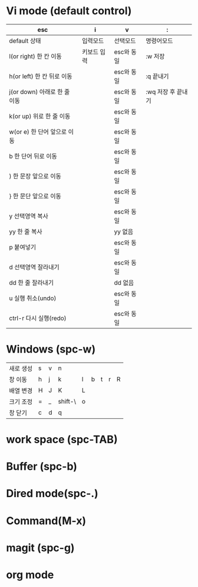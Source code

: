 * Vi mode (default control)
| esc                          | i           | v          | :                  |
|------------------------------+-------------+------------+--------------------|
| default 상태                 | 입력모드    | 선택모드   | 명령어모드         |
| l(or right) 한 칸 이동       | 키보드 입력 | esc와 동일 | :w 저장            |
| h(or left) 한 칸 뒤로 이동   |             | esc와 동일 | :q 끝내기          |
| j(or down) 아래로 한 줄 이동 |             | esc와 동일 | :wq 저장 후 끝내기 |
| k(or up) 위로 한 줄 이동     |             | esc와 동일 |                    |
| w(or e) 한 단어 앞으로 이동  |             | esc와 동일 |                    |
| b 한 단어 뒤로 이동          |             | esc와 동일 |                    |
| ) 한 문장 앞으로 이동        |             | esc와 동일 |                    |
| } 한 문단 앞으로 이동        |             | esc와 동일 |                    |
| y 선택영역 복사              |             | esc와 동일 |                    |
| yy 한 줄 복사                |             | yy 없음    |                    |
| p 붙여넣기                   |             | esc와 동일 |                    |
| d 선택영역 잘라내기          |             | esc와 동일 |                    |
| dd 한 줄 잘라내기            |             | dd 없음    |                    |
| u 실행 취소(undo)            |             | esc와 동일 |                    |
| ctrl-r 다시 실행(redo)       |             | esc와 동일 |                    |
* Windows (spc-w)
| 새로 생성 | s | v | n       |   |   |   |   |   |
| 창 이동   | h | j | k       | l | b | t | r | R |
| 배열 변경 | H | J | K       | L |   |   |   |   |
| 크기 조정 | = | _ | shift-\ | o |   |   |   |   |
| 창 닫기   | c | d | q       |   |   |   |   |   |
* work space (spc-TAB)
* Buffer (spc-b)
* Dired mode(spc-.)
* Command(M-x)
* magit (spc-g)
* org mode
